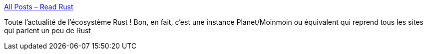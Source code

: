 :jbake-type: post
:jbake-status: published
:jbake-title: All Posts – Read Rust
:jbake-tags: rust,programming,actualité,écosystème,_mois_mai,_année_2020
:jbake-date: 2020-05-28
:jbake-depth: ../
:jbake-uri: shaarli/1590658483000.adoc
:jbake-source: https://nicolas-delsaux.hd.free.fr/Shaarli?searchterm=https%3A%2F%2Freadrust.net%2Fall%2F&searchtags=rust+programming+actualit%C3%A9+%C3%A9cosyst%C3%A8me+_mois_mai+_ann%C3%A9e_2020
:jbake-style: shaarli

https://readrust.net/all/[All Posts – Read Rust]

Toute l'actualité de l'écosystème Rust ! Bon, en fait, c'est une instance Planet/Moinmoin ou équivalent qui reprend tous les sites qui parlent un peu de Rust
